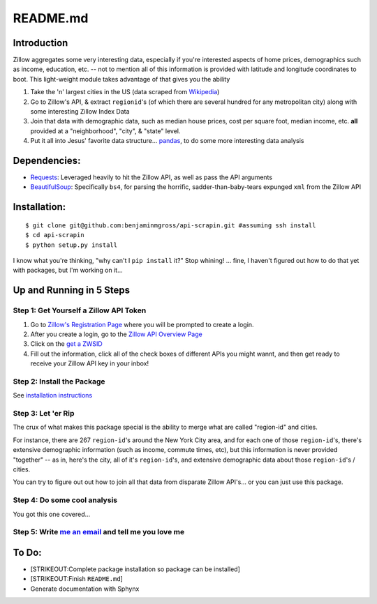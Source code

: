 README.md
=========

Introduction
------------

Zillow aggregates some very interesting data, especially if you're
interested aspects of home prices, demographics such as income,
education, etc. -- not to mention all of this information is provided
with latitude and longitude coordinates to boot. This light-weight
module takes advantage of that gives you the ability

1. Take the 'n' largest cities in the US (data scraped from
   `Wikipedia <http://en.wikipedia.org/wiki/List_of_United_States_cities_by_population>`__)
2. Go to Zillow's API, & extract ``regionid``'s (of which there are
   several hundred for any metropolitan city) along with some
   interesting Zillow Index Data
3. Join that data with demographic data, such as median house prices,
   cost per square foot, median income, etc. **all** provided at a
   "neighborhood", "city", & "state" level.
4. Put it all into Jesus' favorite data structure...
   `pandas <http://pandas.pydata.org>`__, to do some more interesting
   data analysis

Dependencies:
-------------

-  `Requests <http://docs.python-requests.org/en/latest/>`__: Leveraged
   heavily to hit the Zillow API, as well as pass the API arguments
-  `BeautifulSoup <http://www.crummy.com/software/BeautifulSoup/>`__:
   Specifically ``bs4``, for parsing the horrific,
   sadder-than-baby-tears expunged ``xml`` from the Zillow API

Installation:
-------------

::

    $ git clone git@github.com:benjaminmgross/api-scrapin.git #assuming ssh install
    $ cd api-scrapin
    $ python setup.py install

I know what you're thinking, "why can't I ``pip install`` it?" Stop
whining! ... fine, I haven't figured out how to do that yet with
packages, but I'm working on it...

Up and Running in 5 Steps
-------------------------

Step 1: Get Yourself a Zillow API Token
~~~~~~~~~~~~~~~~~~~~~~~~~~~~~~~~~~~~~~~

1. Go to `Zillow's Registration
   Page <https://www.zillow.com/webservice/Registration.htm>`__ where
   you will be prompted to create a login.
2. After you create a login, go to the `Zillow API Overview
   Page <http://www.zillow.com/howto/api/APIOverview.htm>`__
3. Click on the `get a
   ZWSID <http://www.zillow.com/webservice/Registration.htm>`__
4. Fill out the information, click all of the check boxes of different
   APIs you might wannt, and then get ready to receive your Zillow API
   key in your inbox!

Step 2: Install the Package
~~~~~~~~~~~~~~~~~~~~~~~~~~~

See `installation instructions <#installation>`__

Step 3: Let 'er Rip
~~~~~~~~~~~~~~~~~~~

The crux of what makes this package special is the ability to merge what
are called "region-id" and cities.

For instance, there are 267 ``region-id``'s around the New York City
area, and for each one of those ``region-id``'s, there's extensive
demographic information (such as income, commute times, etc), but this
information is never provided "together" -- as in, here's the city, all
of it's ``region-id``'s, and extensive demographic data about those
``region-id``'s / cities.

You can try to figure out out how to join all that data from disparate
Zillow API's... or you can just use this package.

Step 4: Do some cool analysis
~~~~~~~~~~~~~~~~~~~~~~~~~~~~~

You got this one covered...

Step 5: Write `me an email <mailto@benjaminmgross@gmail.com>`__ and tell me you love me
~~~~~~~~~~~~~~~~~~~~~~~~~~~~~~~~~~~~~~~~~~~~~~~~~~~~~~~~~~~~~~~~~~~~~~~~~~~~~~~~~~~~~~~

To Do:
------

-  [STRIKEOUT:Complete package installation so package can be installed]
-  [STRIKEOUT:Finish ``README.md``]
-  Generate documentation with Sphynx

